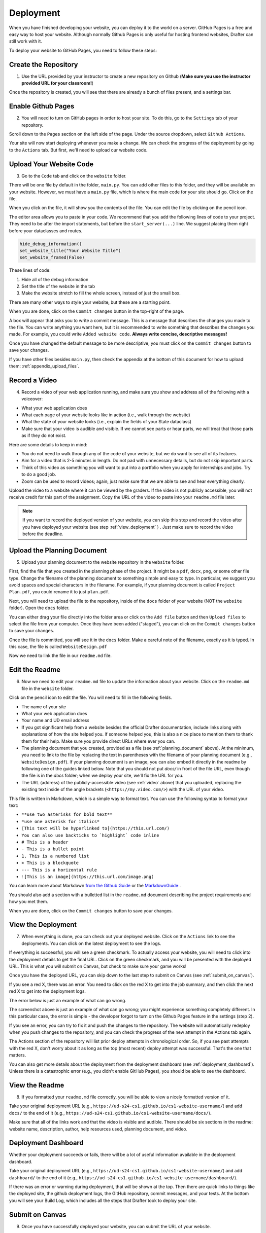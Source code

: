 .. _deployment:

Deployment
==========

When you have finished developing your website, you can deploy it to the world on a server.
GitHub Pages is a free and easy way to host your website.
Although normally Github Pages is only useful for hosting frontend websites, Drafter can still work with it.

To deploy your website to GitHub Pages, you need to follow these steps:

Create the Repository
---------------------

1. Use the URL provided by your instructor to create a new repository on Github (**Make sure you use the instructor provided URL for your classroom!**)

Once the repository is created, you will see that there are already a bunch of files present, and a settings bar.

.. image:: images/deployment_github_main.png
    :alt: Github Repository

Enable Github Pages
-------------------

2. You will need to turn on GitHub pages in order to host your site. To do this, go to the ``Settings`` tab of your repository.

.. image:: images/deployment_github_settings.png
    :alt: Github Settings

Scroll down to the ``Pages`` section on the left side of the page. Under the source dropdown, select ``Github Actions``.

.. image:: images/deployment_github_pages.png
    :alt: Github Pages

Your site will now start deploying whenever you make a change. We can check the progress of the deployment by going to the ``Actions`` tab. But first, we'll need to upload our website code.

Upload Your Website Code
------------------------

3. Go to the ``Code`` tab and click on the ``website`` folder.

.. image:: images/deployment_github_code.png
    :alt: Github Code

There will be one file by default in the folder, ``main.py``. You can add other files to this folder, and they will be available on your website. However, we must have a ``main.py`` file, which is where the main code for your site should go. Click on the file.

.. image:: images/deployment_github_files.png
    :alt: Github Files

When you click on the file, it will show you the contents of the file. You can edit the file by clicking on the pencil icon.

.. image:: images/deployment_github_edit.png
    :alt: Github Edit Main

The editor area allows you to paste in your code. We recommend that you add the following lines of code to your project.
They need to be after the import statements, but before the ``start_server(...)`` line.
We suggest placing them right before your dataclasses and routes.

.. code-block:: python

    hide_debug_information()
    set_website_title("Your Website Title")
    set_website_framed(False)

These lines of code:

1. Hide all of the debug information
2. Set the title of the website in the tab
3. Make the website stretch to fill the whole screen, instead of just the small box.

There are many other ways to style your website, but these are a starting point.

When you are done, click on the ``Commit changes`` button in the top-right of the page.

.. image:: images/deployment_github_editor.png
    :alt: Github Editor

A box will appear that asks you to write a commit message.
This is a message that describes the changes you made to the file.
You can write anything you want here, but it is recommended to write something that describes the changes you made.
For example, you could write ``Added website code``. **Always write concise, descriptive messages!**

Once you have changed the default message to be more descriptive, you must click on the ``Commit changes`` button to save your changes.

.. image:: images/deployment_github_commit.png
    :alt: Github Commit

If you have other files besides ``main.py``, then check the appendix at the bottom of this document for how to upload them: :ref:`appendix_upload_files`.

.. _video:



Record a Video
--------------

4. Record a video of your web application running, and make sure you show and address all of the following with a voiceover:

* What your web application does
* What each page of your website looks like in action (i.e., walk through the website)
* What the state of your website looks (i.e., explain the fields of your State dataclass)
* Make sure that your video is audible and visible. If we cannot see parts or hear parts, we will treat that those parts as if they do not exist.

Here are some details to keep in mind:

* You do not need to walk through any of the code of your website, but we do want to see all of its features.
* Aim for a video that is 2-5 minutes in length. Do not pad with unnecessary details, but do not skip important parts.
* Think of this video as something you will want to put into a portfolio when you apply for internships and jobs. Try to do a good job.
* Zoom can be used to record videos; again, just make sure that we are able to see and hear everything clearly.

Upload the video to a website where it can be viewed by the graders.
If the video is not publicly accessible, you will not receive credit for this part of the assignment.
Copy the URL of the video to paste into your ``readme.md`` file later.

.. note::

    If you want to record the deployed version of your website, you can skip this step and record the video after you have deployed your website (see step :ref:`view_deployment` ) . Just make sure to record the video before the deadline.

.. _planning_document:

Upload the Planning Document
----------------------------

5. Upload your planning document to the website repository in the ``website`` folder.

First, find the file that you created in the planning phase of the project.
It might be a ``pdf``, ``docx``, ``png``, or some other file type.
Change the filename of the planning document to something simple and easy to type.
In particular, we suggest you avoid spaces and special characters in the filename.
For example, if your planning document is called ``Project Plan.pdf``, you could rename it to just ``plan.pdf``.

Next, you will need to upload the file to the repository, inside of the ``docs`` folder of your website (NOT the ``website`` folder).
Open the ``docs`` folder.

.. image:: images/deployment_github_docs.png
    :alt: Github Docs

You can either drag your file directly into the folder area or click on the ``Add file`` button and then ``Upload files`` to select the file from your computer.
Once they have been added ("staged"), you can click on the ``Commit changes`` button to save your changes.

.. image:: images/deployment_github_upload.png
    :alt: Github Upload

Once the file is committed, you will see it in the ``docs`` folder. Make a careful note of the filename, exactly as it is typed.
In this case, the file is called ``WebsiteDesign.pdf``

.. image:: images/deployment_github_added.png
    :alt: Github Uploaded

Now we need to link the file in our ``readme.md`` file.

Edit the Readme
---------------

6. Now we need to edit your ``readme.md`` file to update the information about your website. Click on the ``readme.md`` file in the ``website`` folder.

.. image:: images/deployment_github_readme.png
    :alt: Github Readme

Click on the pencil icon to edit the file. You will need to fill in the following fields.

* The name of your site
* What your web application does
* Your name and UD email address
* If you got significant help from a website besides the official Drafter documentation, include links along with explanations of how the site helped you. If someone helped you, this is also a nice place to mention them to thank them for their help. Make sure you provide direct URLs where ever you can.
* The planning document that you created, provided as a file (see :ref:`planning_document` above). At the minimum, you need to link to the file by replacing the text in parentheses with the filename of your planning document (e.g., ``WebsiteDesign.pdf``). If your planning document is an image, you can also embed it directly in the readme by following one of the guides linked below. Note that you should not put `docs/` in front of the file URL, even though the file is in the `docs` folder; when we deploy your site, we'll fix the URL for you.
* The URL (address) of the publicly-accessible video (see :ref:`video` above) that you uploaded, replacing the existing text inside of the angle brackets (``<https://my.video.com/>``) with the URL of your video.

.. image:: images/deployment_github_editme.png
    :alt: Github Readme

This file is written in Markdown, which is a simple way to format text. You can use the following syntax to format your text:

* ``**use two asterisks for bold text**``
* ``*use one asterisk for italics*``
* ``[This text will be hyperlinked to](https://this.url.com/)``
* ``You can also use backticks to `highlight` code inline``
* ``# This is a header``
* ``- This is a bullet point``
* ``1. This is a numbered list``
* ``> This is a blockquote``
* ``--- This is a horizontal rule``
* ``![This is an image](https://this.url.com/image.png)``


You can learn more about Markdown `from the Github Guide <https://guides.github.com/features/mastering-markdown/>`_ or the `MarkdownGuide <https://www.markdownguide.org/basic-syntax/>`_ .

You should also add a section with a bulletted list in the ``readme.md`` document describing the project requirements and how you met them.

When you are done, click on the ``Commit changes`` button to save your changes.

.. _view_deployment:

View the Deployment
-------------------

7. When everything is done, you can check out your deployed website. Click on the ``Actions`` link to see the deployments. You can click on the latest deployment to see the logs.

.. image:: images/deployment_github_actions.png
    :alt: Github Actions

If everything is successful, you will see a green checkmark. To actually access your website, you will need to click into the deployment details to get the final URL.
Click on the green checkmark, and you will be presented with the deployed URL. This is what you will submit on Canvas, but check to make sure your game works!

Once you have the deployed URL, you can skip down to the last step to submit on Canvas (see :ref:`submit_on_canvas`).

.. image:: images/deployment_github_success.png
    :alt: Github Success

If you see a red X, there was an error.
You need to click on the red X to get into the job summary, and then click the next red X to get into the deployment logs.

.. image:: images/deployment_github_error.png
    :alt: Github Error

The error below is just an example of what can go wrong.

.. image:: images/deployment_github_details.png
    :alt: Github Error

The screenshot above is just an example of what can go wrong; you might experience something completely different.
In this particular case, the error is simple - the developer forgot to turn on the Github Pages feature in the settings (step 2).

If you see an error, you can try to fix it and push the changes to the repository.
The website will automatically redeploy when you push changes to the repository, and you can check the progress of the new attempt in the Actions tab again.

The Actions section of the repository will list prior deploy attempts in chronological order. So, if you see past attempts with the red X, don't worry about it as long as the top (most recent) deploy attempt was successful. That's the one that matters. 

You can also get more details about the deployment from the deployment dashboard (see :ref:`deployment_dashboard`).
Unless there is a catastrophic error (e.g., you didn't enable GitHub Pages), you should be able to see the dashboard.

View the Readme
---------------

8. If you formatted your ``readme.md`` file correctly, you will be able to view a nicely formatted version of it.

Take your original deployment URL (e.g., ``https://ud-s24-cs1.github.io/cs1-website-username/``) and add ``docs/`` to the end of it (e.g., ``https://ud-s24-cs1.github.io/cs1-website-username/docs/``).

.. image:: images/deployment_github_docs_public.png
    :alt: Github Readme View

Make sure that all of the links work and that the video is visible and audible.
There should be six sections in the readme: website name, description, author, help resources used, planning document, and video.

.. _deployment_dashboard:

Deployment Dashboard
--------------------

Whether your deployment succeeds or fails, there will be a lot of useful information available in the deployment dashboard.

Take your original deployment URL (e.g., ``https://ud-s24-cs1.github.io/cs1-website-username/``) and add ``dashboard/`` to the end of it (e.g., ``https://ud-s24-cs1.github.io/cs1-website-username/dashboard/``).

.. image:: images/deployment_dashboard.png
    :alt: Deployment Dashboard

If there was an error or warning during deployment, that will be shown at the top.
Then there are quick links to things like the deployed site, the github deployment logs, the GitHub repository, commit messages, and your tests.
At the bottom you will see your Build Log, which includes all the steps that Drafter took to deploy your site.

.. _submit_on_canvas:

Submit on Canvas
----------------

9. Once you have successfully deployed your website, you can submit the URL of your website.

Make sure that you submit the **deployed URL** of your website, which will look something like this: ``https://ud-s24-cs1.github.io/cs1-website-username/``.

.. warning::
    Do not the submit the deployed URL with the ``docs/`` extension or the link to the GitHub repository (e.g., ``https://github.com/ud-s24-cs1/cs1-website-username``). Also do not submit the original `https://localhost:8080` link; that URL only works on your computer while the program is running locally, so it will not work on other peoples' machine. Test the link after you submit, from another device. Submitting the wrong link will potentially earn you zero points!


.. _appendix_upload_files:

Appendix: Uploading Files
-------------------------

If you have files other than ``main.py`` that you need to upload to your website, you can follow these steps.

1. Go to the ``Code`` tab and click on the ``website`` folder.
2. Click on the ``Add file`` button and then ``Upload files`` to select the file from your computer.
3. Once they have been added ("staged"), you can click on the ``Commit changes`` button to save your changes. Make sure you write a descriptive commit message!

If you have multiple files, you can upload them all at once by dragging them into the folder area.

Note that you need to upload files to the ``website`` folder, not the ``docs`` folder. The ``docs`` folder is only for the planning document.

If you are using additional Python libraries, you can include a ``requirements.txt`` file in the ``website`` folder to list the libraries you are using.
This file should be uploaded in the same way as other files.
However, not all third-party libraries are supported on the deployed version of Drafter, so you should check with your instructor before using them.

Common Errors
-------------

* **Files not linked correctly in Readme**:
    * Make sure that all of the links in your readme are correct. If you are linking to a file in the ``docs`` folder, you should not include ``docs/`` in the URL. If you are linking to a video, make sure that the video is publicly accessible.
* **Deployment fails**:
    * If your deployment fails, you can check the logs in the Actions tab to see what went wrong. Common errors include not enabling GitHub Pages, not uploading the correct files, or having a syntax error in your code.
